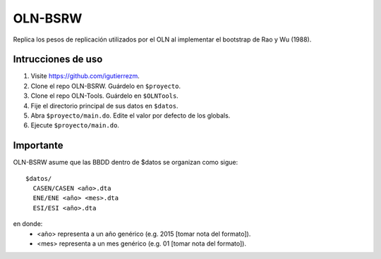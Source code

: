 OLN-BSRW
========

Replica los pesos de replicación utilizados por el OLN al implementar el
bootstrap de Rao y Wu (1988).

Intrucciones de uso
-------------------

1. Visite https://github.com/igutierrezm.
2. Clone el repo OLN-BSRW. Guárdelo en ``$proyecto``.
3. Clone el repo OLN-Tools. Guárdelo en ``$OLNTools``.
4. Fije el directorio principal de sus datos en ``$datos``.
5. Abra ``$proyecto/main.do``. Edite el valor por defecto de los globals.
6. Ejecute ``$proyecto/main.do``.

Importante
----------

OLN-BSRW asume que las BBDD dentro de $datos se organizan como sigue::

  $datos/
    CASEN/CASEN <año>.dta
    ENE/ENE <año> <mes>.dta
    ESI/ESI <año>.dta

en donde:
 - <año> representa a un año genérico (e.g. 2015 [tomar nota del formato]).
 - <mes> representa a un mes genérico (e.g. 01 [tomar nota del formato]).
